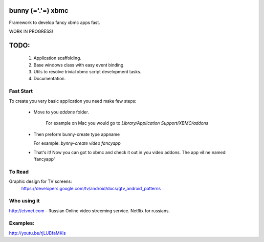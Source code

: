bunny (='.'=) xbmc
==================

Framework to develop fancy xbmc apps fast.

WORK IN PROGRESS!

TODO:
=====
  1. Application scaffolding.
  2. Base windows class with easy event binding.
  3. Utils to resolve trivial xbmc script development tasks.
  4. Documentation.

Fast Start
----------
To create you very basic application you need make few steps:

  * Move to you `addons` folder.

     For example on Mac you would go to `Library/Application Support/XBMC/addons`

  * Then preform  bunny-create type appname

    For example: `bynny-create video fancyapp`

  * That's it! Now you can got to xbmc and check it out in you video addons. The app vil ne named 'fancyapp'


To Read
-------
Graphic design for TV screens:
  https://developers.google.com/tv/android/docs/gtv_android_patterns

Who using it
------------
http://etvnet.com - Russian Online video streeming service. Netflix for russians. 


Examples:
---------
http://youtu.be/rjLUBfaMKls
